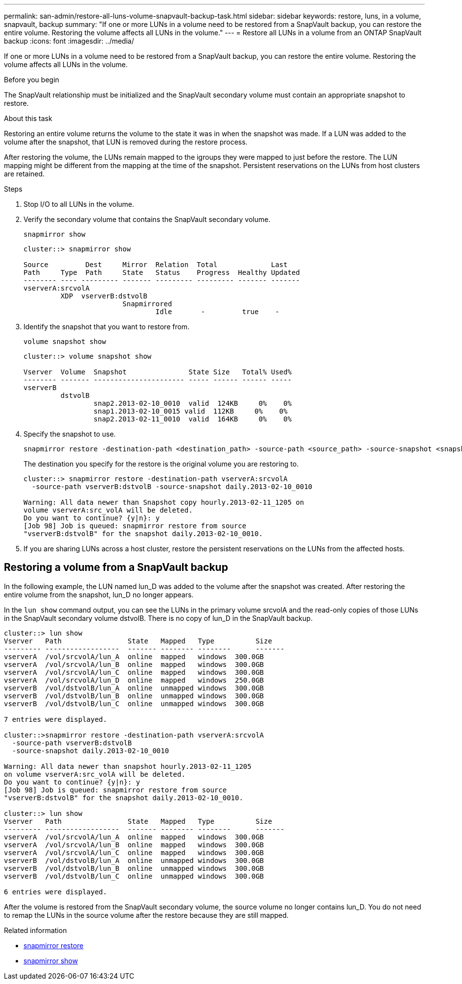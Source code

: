 ---
permalink: san-admin/restore-all-luns-volume-snapvault-backup-task.html
sidebar: sidebar
keywords: restore, luns, in a volume, snapvault, backup
summary: "If one or more LUNs in a volume need to be restored from a SnapVault backup, you can restore the entire volume. Restoring the volume affects all LUNs in the volume."
---
= Restore all LUNs in a volume from an ONTAP SnapVault backup
:icons: font
:imagesdir: ../media/

[.lead]
If one or more LUNs in a volume need to be restored from a SnapVault backup, you can restore the entire volume. Restoring the volume affects all LUNs in the volume.

.Before you begin

The SnapVault relationship must be initialized and the SnapVault secondary volume must contain an appropriate snapshot to restore.

.About this task

Restoring an entire volume returns the volume to the state it was in when the snapshot was made. If a LUN was added to the volume after the snapshot, that LUN is removed during the restore process.

After restoring the volume, the LUNs remain mapped to the igroups they were mapped to just before the restore. The LUN mapping might be different from the mapping at the time of the snapshot. Persistent reservations on the LUNs from host clusters are retained.

.Steps

. Stop I/O to all LUNs in the volume.

. Verify the secondary volume that contains the SnapVault secondary volume.
+
[source,cli]
----
snapmirror show
----
+
----
cluster::> snapmirror show

Source         Dest     Mirror  Relation  Total             Last
Path     Type  Path     State   Status    Progress  Healthy Updated
-------- ---- --------- ------- --------- --------- ------- -------
vserverA:srcvolA
         XDP  vserverB:dstvolB
                        Snapmirrored
                                Idle       -         true    -
----

. Identify the snapshot that you want to restore from.
+
[source,cli]
----
volume snapshot show
----
+
----
cluster::> volume snapshot show

Vserver  Volume  Snapshot               State Size   Total% Used%
-------- ------- ---------------------- ----- ------ ------ -----
vserverB
         dstvolB
                 snap2.2013-02-10_0010  valid  124KB     0%    0%
                 snap1.2013-02-10_0015 valid  112KB     0%    0%
                 snap2.2013-02-11_0010  valid  164KB     0%    0%
----

. Specify the snapshot to use.
+
[source,cli]
----
snapmirror restore -destination-path <destination_path> -source-path <source_path> -source-snapshot <snapshot_name>
----
+
The destination you specify for the restore is the original volume you are restoring to.
+
----
cluster::> snapmirror restore -destination-path vserverA:srcvolA
  -source-path vserverB:dstvolB -source-snapshot daily.2013-02-10_0010

Warning: All data newer than Snapshot copy hourly.2013-02-11_1205 on
volume vserverA:src_volA will be deleted.
Do you want to continue? {y|n}: y
[Job 98] Job is queued: snapmirror restore from source
"vserverB:dstvolB" for the snapshot daily.2013-02-10_0010.
----

. If you are sharing LUNs across a host cluster, restore the persistent reservations on the LUNs from the affected hosts.

== Restoring a volume from a SnapVault backup

In the following example, the LUN named lun_D was added to the volume after the snapshot was created. After restoring the entire volume from the snapshot, lun_D no longer appears.

In the `lun show` command output, you can see the LUNs in the primary volume srcvolA and the read-only copies of those LUNs in the SnapVault secondary volume dstvolB. There is no copy of lun_D in the SnapVault backup.

----
cluster::> lun show
Vserver   Path                State   Mapped   Type          Size
--------- ------------------  ------- -------- --------      -------
vserverA  /vol/srcvolA/lun_A  online  mapped   windows  300.0GB
vserverA  /vol/srcvolA/lun_B  online  mapped   windows  300.0GB
vserverA  /vol/srcvolA/lun_C  online  mapped   windows  300.0GB
vserverA  /vol/srcvolA/lun_D  online  mapped   windows  250.0GB
vserverB  /vol/dstvolB/lun_A  online  unmapped windows  300.0GB
vserverB  /vol/dstvolB/lun_B  online  unmapped windows  300.0GB
vserverB  /vol/dstvolB/lun_C  online  unmapped windows  300.0GB

7 entries were displayed.

cluster::>snapmirror restore -destination-path vserverA:srcvolA
  -source-path vserverB:dstvolB
  -source-snapshot daily.2013-02-10_0010

Warning: All data newer than snapshot hourly.2013-02-11_1205
on volume vserverA:src_volA will be deleted.
Do you want to continue? {y|n}: y
[Job 98] Job is queued: snapmirror restore from source
"vserverB:dstvolB" for the snapshot daily.2013-02-10_0010.

cluster::> lun show
Vserver   Path                State   Mapped   Type          Size
--------- ------------------  ------- -------- --------      -------
vserverA  /vol/srcvolA/lun_A  online  mapped   windows  300.0GB
vserverA  /vol/srcvolA/lun_B  online  mapped   windows  300.0GB
vserverA  /vol/srcvolA/lun_C  online  mapped   windows  300.0GB
vserverB  /vol/dstvolB/lun_A  online  unmapped windows  300.0GB
vserverB  /vol/dstvolB/lun_B  online  unmapped windows  300.0GB
vserverB  /vol/dstvolB/lun_C  online  unmapped windows  300.0GB

6 entries were displayed.
----

After the volume is restored from the SnapVault secondary volume, the source volume no longer contains lun_D. You do not need to remap the LUNs in the source volume after the restore because they are still mapped.

.Related information
* link:https://docs.netapp.com/us-en/ontap-cli/snapmirror-restore.html[snapmirror restore^]
* link:https://docs.netapp.com/us-en/ontap-cli/snapmirror-show.html[snapmirror show^]


// 2025 July 17, ONTAPDOC-2960
// 2025 July 3, ONTAPDOC-2616
// 2025 July 11, ONTAPDOC-2960
// 2025 Apr22, ONTAPDOC-2974
// 2025 Apr 24, ONTAPDOC-2960
